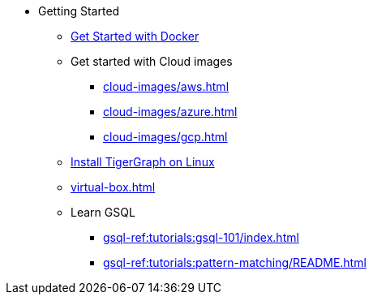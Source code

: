 * Getting Started
** xref:docker.adoc[Get Started with Docker]
** Get started with Cloud images
*** xref:cloud-images/aws.adoc[]
*** xref:cloud-images/azure.adoc[]
*** xref:cloud-images/gcp.adoc[]
** xref:linux.adoc[Install TigerGraph on Linux]
** xref:virtual-box.adoc[]
** Learn GSQL
*** xref:gsql-ref:tutorials:gsql-101/index.adoc[]
*** xref:gsql-ref:tutorials:pattern-matching/README.adoc[]
